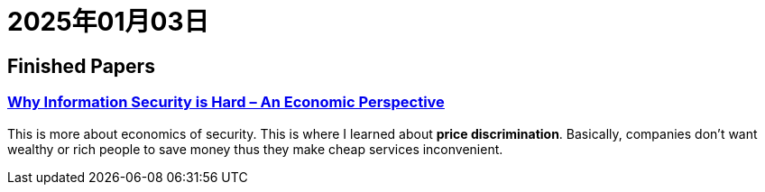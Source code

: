 = 2025年01月03日


== Finished Papers

=== https://www.acsac.org/2001/papers/110.pdf[Why Information Security is Hard – An Economic Perspective]

This is more about economics of security.
This is where I learned about **price discrimination**.
Basically, companies don't want wealthy or rich people to save money thus they make cheap services inconvenient.
